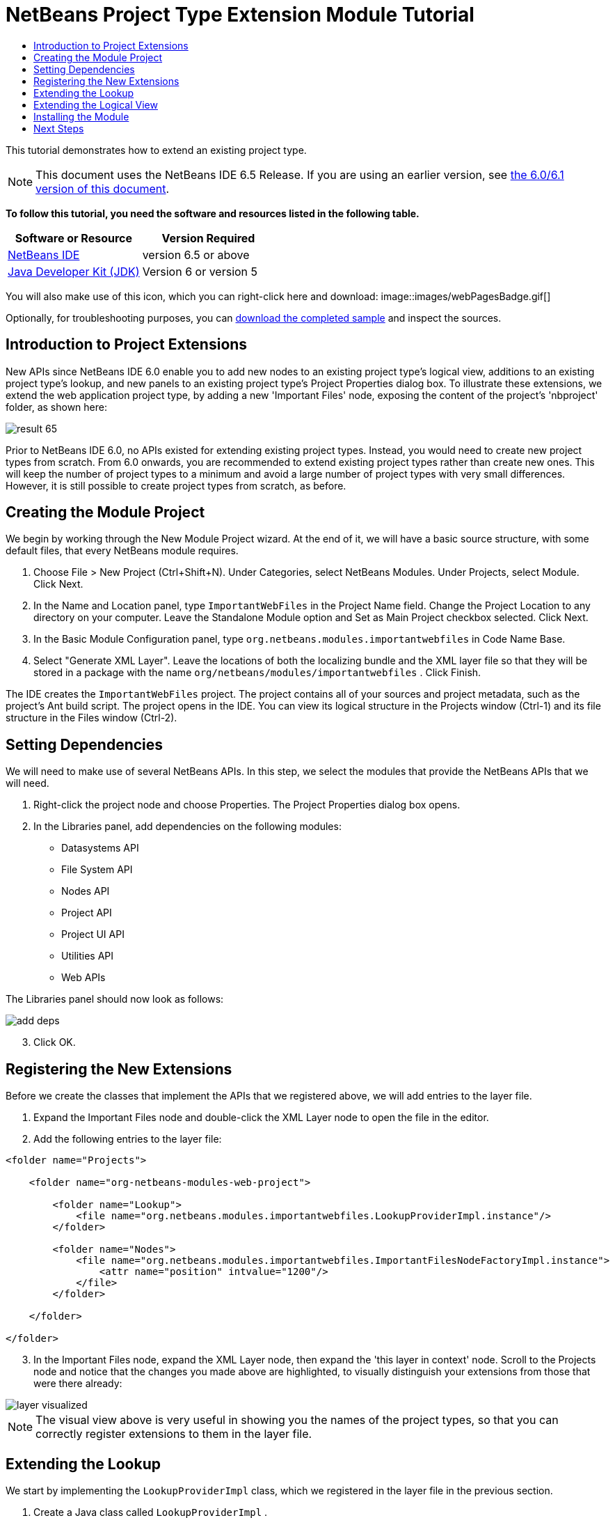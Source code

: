 // 
//     Licensed to the Apache Software Foundation (ASF) under one
//     or more contributor license agreements.  See the NOTICE file
//     distributed with this work for additional information
//     regarding copyright ownership.  The ASF licenses this file
//     to you under the Apache License, Version 2.0 (the
//     "License"); you may not use this file except in compliance
//     with the License.  You may obtain a copy of the License at
// 
//       http://www.apache.org/licenses/LICENSE-2.0
// 
//     Unless required by applicable law or agreed to in writing,
//     software distributed under the License is distributed on an
//     "AS IS" BASIS, WITHOUT WARRANTIES OR CONDITIONS OF ANY
//     KIND, either express or implied.  See the License for the
//     specific language governing permissions and limitations
//     under the License.
//

= NetBeans Project Type Extension Module Tutorial
:jbake-type: platform-tutorial
:jbake-tags: tutorials 
:jbake-status: published
:syntax: true
:source-highlighter: pygments
:toc: left
:toc-title:
:icons: font
:experimental:
:description: NetBeans Project Type Extension Module Tutorial - Apache NetBeans
:keywords: Apache NetBeans Platform, Platform Tutorials, NetBeans Project Type Extension Module Tutorial

This tutorial demonstrates how to extend an existing project type.

NOTE: This document uses the NetBeans IDE 6.5 Release. If you are using an earlier version, see  link:60/nbm-projectextension.html[the 6.0/6.1 version of this document].





*To follow this tutorial, you need the software and resources listed in the following table.*

|===
|Software or Resource |Version Required 

| link:https://netbeans.apache.org/download/index.html[NetBeans IDE] |version 6.5 or above 

| link:https://www.oracle.com/technetwork/java/javase/downloads/index.html[Java Developer Kit (JDK)] |Version 6 or
version 5 
|===

You will also make use of this icon, which you can right-click here and download: 
image::images/webPagesBadge.gif[]

Optionally, for troubleshooting purposes, you can  link:http://plugins.netbeans.org/PluginPortal/faces/PluginDetailPage.jsp?pluginid=14034[download the completed sample] and inspect the sources.


== Introduction to Project Extensions

New APIs since NetBeans IDE 6.0 enable you to add new nodes to an existing project type's logical view, additions to an existing project type's lookup, and new panels to an existing project type's Project Properties dialog box. To illustrate these extensions, we extend the web application project type, by adding a new 'Important Files' node, exposing the content of the project's 'nbproject' folder, as shown here:


image::images/result-65.png[]

Prior to NetBeans IDE 6.0, no APIs existed for extending existing project types. Instead, you would need to create new project types from scratch. From 6.0 onwards, you are recommended to extend existing project types rather than create new ones. This will keep the number of project types to a minimum and avoid a large number of project types with very small differences. However, it is still possible to create project types from scratch, as before.


== Creating the Module Project

We begin by working through the New Module Project wizard. At the end of it, we will have a basic source structure, with some default files, that every NetBeans module requires.


[start=1]
1. Choose File > New Project (Ctrl+Shift+N). Under Categories, select NetBeans Modules. Under Projects, select Module. Click Next.

[start=2]
1. In the Name and Location panel, type  ``ImportantWebFiles``  in the Project Name field. Change the Project Location to any directory on your computer. Leave the Standalone Module option and Set as Main Project checkbox selected. Click Next.

[start=3]
1. In the Basic Module Configuration panel, type  ``org.netbeans.modules.importantwebfiles``  in Code Name Base.

[start=4]
1. Select "Generate XML Layer". Leave the locations of both the localizing bundle and the XML layer file so that they will be stored in a package with the name  ``org/netbeans/modules/importantwebfiles`` . Click Finish.

The IDE creates the  ``ImportantWebFiles``  project. The project contains all of your sources and project metadata, such as the project's Ant build script. The project opens in the IDE. You can view its logical structure in the Projects window (Ctrl-1) and its file structure in the Files window (Ctrl-2).


== Setting Dependencies

We will need to make use of several NetBeans APIs. In this step, we select the modules that provide the NetBeans APIs that we will need.


[start=1]
1. Right-click the project node and choose Properties. The Project Properties dialog box opens.

[start=2]
1. In the Libraries panel, add dependencies on the following modules:
* Datasystems API
* File System API
* Nodes API
* Project API
* Project UI API
* Utilities API
* Web APIs

The Libraries panel should now look as follows:


image::images/add-deps.png[]


[start=3]
1. Click OK.


== Registering the New Extensions

Before we create the classes that implement the APIs that we registered above, we will add entries to the layer file.


[start=1]
1. Expand the Important Files node and double-click the XML Layer node to open the file in the editor.


[start=2]
1. Add the following entries to the layer file:


[source,xml]
----

<folder name="Projects">
    
    <folder name="org-netbeans-modules-web-project">
        
        <folder name="Lookup">
            <file name="org.netbeans.modules.importantwebfiles.LookupProviderImpl.instance"/>
        </folder>
        
        <folder name="Nodes">
            <file name="org.netbeans.modules.importantwebfiles.ImportantFilesNodeFactoryImpl.instance">
                <attr name="position" intvalue="1200"/>
            </file>
        </folder>
        
    </folder>
    
</folder>
----


[start=3]
1. In the Important Files node, expand the XML Layer node, then expand the 'this layer in context' node. Scroll to the Projects node and notice that the changes you made above are highlighted, to visually distinguish your extensions from those that were there already:


image::images/layer-visualized.png[]

NOTE:  The visual view above is very useful in showing you the names of the project types, so that you can correctly register extensions to them in the layer file.


== Extending the Lookup

We start by implementing the  ``LookupProviderImpl``  class, which we registered in the layer file in the previous section.


[start=1]
1. Create a Java class called  ``LookupProviderImpl`` .


[start=2]
1. Change the default code to the following:


[source,java]
----

public class LookupProviderImpl implements LookupProvider {

    public Lookup createAdditionalLookup(Lookup lookup) {
        
        Project prj = lookup.lookup(Project.class);
        
        *//If there is a web module provider in the
        //project's lookup, add a new lookup item to
        //the lookup, which we will look for to determine
        //whether a node should be created:*
        WebModuleProvider wmp = lookup.lookup(WebModuleProvider.class);
        if (wmp != null) {
            return Lookups.fixed(new MyCoolLookupItem(prj));
        }
        
        *//If there is no web module in the lookup,
        //we do not add a new item to our lookup,
        //so that later a node will not be created:*
        return Lookups.fixed();
        
    }

}
----


[start=3]
1. Create a new Java class called  ``MyCoolLookupItem`` .

[start=4]
1. Change the default code to the following:


[source,java]
----

public class MyCoolLookupItem {

    public MyCoolLookupItem(Project prj) {
    }

}
----


== Extending the Logical View

We start by implementing the  ``LookupProviderImpl``  class, which we registered in the layer file in the previous section.


[start=1]
1. Create a Java class called  ``ImportantFilesNodeFactoryImpl`` .


[start=2]
1. Change the default code to the following:


[source,java]
----

public class ImportantFilesNodeFactoryImpl implements  link:https://bits.netbeans.org/dev/javadoc/org-netbeans-modules-projectuiapi/org/netbeans/spi/project/ui/support/NodeFactory.html[NodeFactory] {

    Project proj;

    public  link:https://bits.netbeans.org/dev/javadoc/org-netbeans-modules-projectuiapi/org/netbeans/spi/project/ui/support/NodeList.html[NodeList] createNodes(Project project) {
      
        this.proj = project;
        
        *//If there is no 'nbproject' folder,
        //return an empty list of nodes:*
        if (proj.getProjectDirectory().getFileObject("nbproject") == null) {
            return NodeFactorySupport.fixedNodeList();
        }
        
        *//If our item is in the project's lookup,
        //return a new node in the node list:*
        MyCoolLookupItem item = project.getLookup().lookup(MyCoolLookupItem.class);
        if (item != null) {
            try {
                ImportantFilesNode nd = new ImportantFilesNode(proj);
                return NodeFactorySupport.fixedNodeList(nd);
            } catch (DataObjectNotFoundException ex) {
                Exceptions.printStackTrace(ex);
            }
        }
        
        *//If our item isn't in the lookup,
        //then return an empty list of nodes:*
        return NodeFactorySupport.fixedNodeList();
        
    }
    
}
----


[start=3]
1. Create a new Java class called  ``ImportantFilesNode`` .

[start=4]
1. Change the default code to the following:


[source,java]
----

public class ImportantFilesNode extends  link:https://bits.netbeans.org/dev/javadoc/org-openide-nodes/org/openide/nodes/FilterNode.html[FilterNode] {

    private static Image smallImage = 
          ImageUtilities.loadImage("/org/netbeans/modules/importantwebfiles/webPagesBadge.gif"); // NOI18N

    public ImportantFilesNode(Project proj) throws DataObjectNotFoundException {
        super(DataObject.find(proj.getProjectDirectory().getFileObject("nbproject")).getNodeDelegate());
    }

    public String getDisplayName() {
        return "Important Files";
    }
     
    *//Next, we add icons, for the default state, which is
    //closed, and the opened state; we will make them the same. 
    //Icons in project logical views are
    //based on combinations--you must combine the node's own icon
    //with a distinguishing badge that is merged with it. Here we
    //first obtain the icon from a data folder, then we add our
    //badge to it by merging it via a NetBeans API utility method:*
    
    public Image getIcon(int type) {
        DataFolder root = DataFolder.findFolder(Repository.getDefault().getDefaultFileSystem().getRoot());
        Image original = root.getNodeDelegate().getIcon(type);
        return ImageUtilities.mergeImages(original, smallImage, 7, 7);
    }

    public Image getOpenedIcon(int type) {
        DataFolder root = DataFolder.findFolder(Repository.getDefault().getDefaultFileSystem().getRoot());
        Image original = root.getNodeDelegate().getIcon(type);
        return ImageUtilities.mergeImages(original, smallImage, 7, 7);
    }
    
}
----


[start=5]
1. Right-click this icon and save it in the main package of your module: 
image::images/webPagesBadge.gif[]


== Installing the Module

Finally, we install the module and make use of the result.


[start=1]
1. Check that the module looks as follows in the Projects window:


image::images/proj-window-65.png[]


[start=2]
1. Right-click the module project and install it.

[start=3]
1. Create a new web application, or open an existing one, and notice that it has an Important Files node, containing the files from the 'nbproject' folder:


image::images/result-65.png[]


link:http://netbeans.apache.org/community/mailing-lists.html[Send Us Your Feedback]



== Next Steps

For more information about creating and developing NetBeans modules, see the following resources:

*  link:https://netbeans.apache.org/kb/docs/platform.html[Other Related Tutorials]

*  link:https://bits.netbeans.org/dev/javadoc/[NetBeans API Javadoc]
